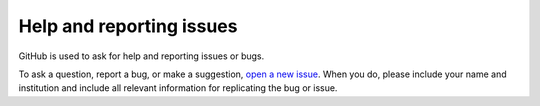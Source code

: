 Help and reporting issues
=========================

GitHub is used to ask for help and reporting issues or bugs. 

To ask a question, report a bug, or make a suggestion, `open a new issue <https://github.com/eamarais/erc-uptrop/issues>`__. When you do, please include your name and institution and include all relevant information for replicating the bug or issue. 
